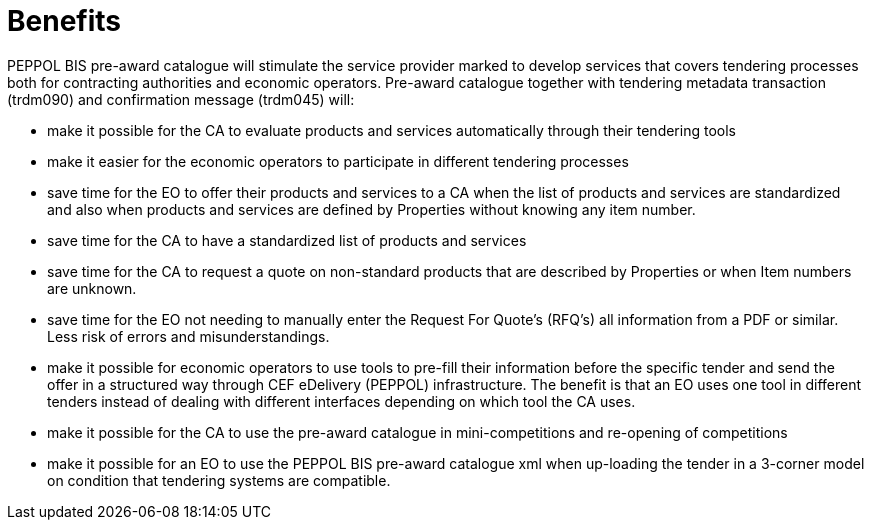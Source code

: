 [[benefits]]
= Benefits

PEPPOL BIS pre-award catalogue will stimulate the service provider marked to develop services that covers tendering processes both for contracting 
authorities and economic operators. Pre-award catalogue together with tendering metadata transaction (trdm090) and confirmation message (trdm045) will:

* make it possible for the CA to evaluate products and services automatically through their tendering tools
* make it easier for the economic operators to participate in different tendering processes
* save time for the EO to offer their products and services to a CA when the list of products and services are standardized and also when products 
and services are defined by Properties without knowing any item number.
* save time for the CA to have a standardized list of products and services
* save time for the CA to request a quote on non-standard products that are described by Properties or when Item numbers are unknown. 
* save time for the EO not needing to manually enter the Request For Quote’s (RFQ’s) all information from a PDF or similar. Less risk of errors and 
misunderstandings.  
* make it possible for economic operators to use tools to pre-fill their information before the specific tender and send the offer in a structured 
way through CEF eDelivery (PEPPOL) infrastructure. The benefit is that an EO uses one tool in different tenders instead of dealing with different 
interfaces depending on which tool the CA uses.
* make it possible for the CA to use the pre-award catalogue in mini-competitions and re-opening of competitions
* make it possible for an EO to use the PEPPOL BIS pre-award catalogue xml when up-loading the tender in a 3-corner model on condition that tendering 
systems are compatible.

